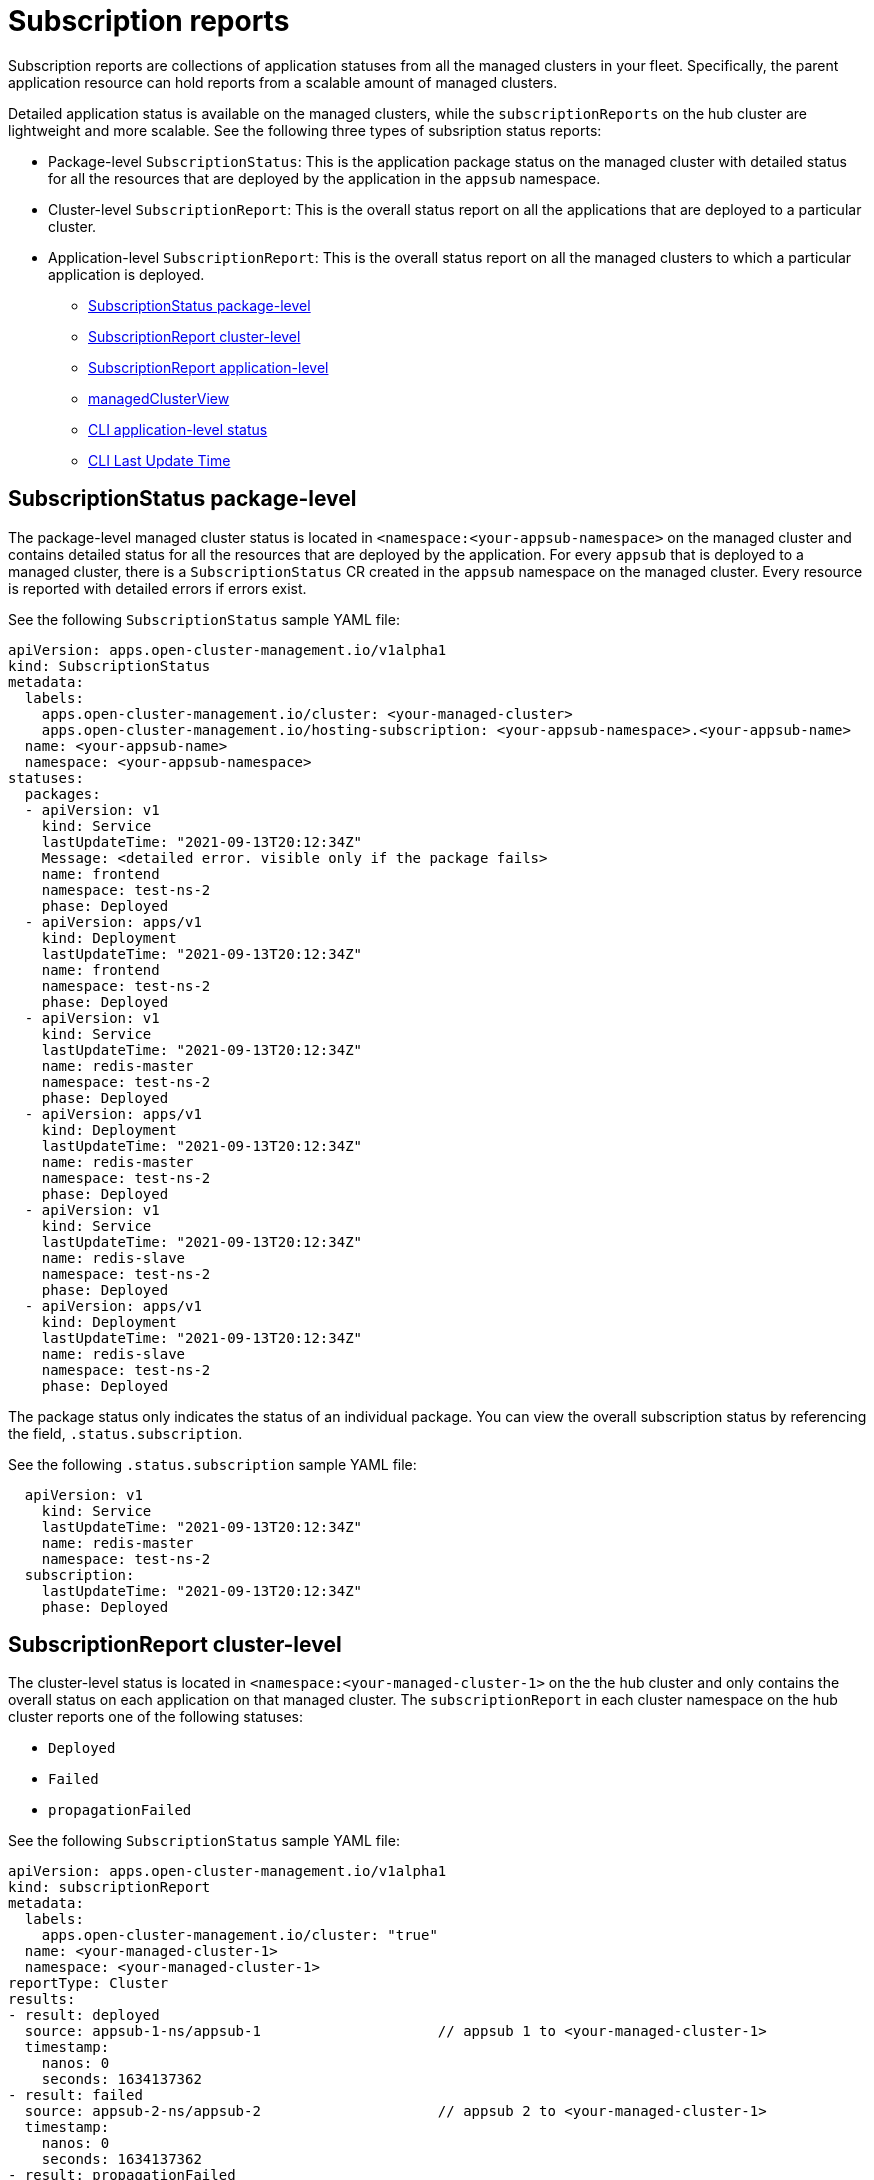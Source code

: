 [#subscription-reports]
= Subscription reports 

Subscription reports are collections of application statuses from all the managed clusters in your fleet. Specifically, the parent application resource can hold reports from a scalable amount of managed clusters. 

Detailed application status is available on the managed clusters, while the `subscriptionReports` on the hub cluster are lightweight and more scalable. See the following three types of subsription status reports:

- Package-level `SubscriptionStatus`: This is the application package status on the managed cluster with detailed status for all the resources that are deployed by the application in the `appsub` namespace.
- Cluster-level `SubscriptionReport`: This is the overall status report on all the applications that are deployed to a particular cluster.
- Application-level `SubscriptionReport`: This is the overall status report on all the managed clusters to which a particular application is deployed.

* <<package-subscription-status,SubscriptionStatus package-level>>
* <<subscription-report-cluster,SubscriptionReport cluster-level>>
* <<application-level,SubscriptionReport application-level>>
* <<managed-cluster-view,managedClusterView>>
* <<cli-appsub-status,CLI application-level status>>
* <<cli-last-update,CLI Last Update Time>>

[#package-subscription-status]
== SubscriptionStatus package-level

The package-level managed cluster status is located in `<namespace:<your-appsub-namespace>` on the managed cluster and contains detailed status for all the resources that are deployed by the application. For every `appsub` that is deployed to a managed cluster, there is a `SubscriptionStatus` CR created in the `appsub` namespace on the managed cluster. Every resource is reported with detailed errors if errors exist. 

See the following `SubscriptionStatus` sample YAML file:

[source,yaml]
----
apiVersion: apps.open-cluster-management.io/v1alpha1
kind: SubscriptionStatus
metadata:
  labels:
    apps.open-cluster-management.io/cluster: <your-managed-cluster>
    apps.open-cluster-management.io/hosting-subscription: <your-appsub-namespace>.<your-appsub-name>
  name: <your-appsub-name>
  namespace: <your-appsub-namespace>
statuses:
  packages:
  - apiVersion: v1
    kind: Service
    lastUpdateTime: "2021-09-13T20:12:34Z"
    Message: <detailed error. visible only if the package fails>
    name: frontend
    namespace: test-ns-2
    phase: Deployed 
  - apiVersion: apps/v1
    kind: Deployment
    lastUpdateTime: "2021-09-13T20:12:34Z"
    name: frontend
    namespace: test-ns-2
    phase: Deployed
  - apiVersion: v1
    kind: Service
    lastUpdateTime: "2021-09-13T20:12:34Z"
    name: redis-master
    namespace: test-ns-2
    phase: Deployed
  - apiVersion: apps/v1
    kind: Deployment
    lastUpdateTime: "2021-09-13T20:12:34Z"
    name: redis-master
    namespace: test-ns-2
    phase: Deployed
  - apiVersion: v1
    kind: Service
    lastUpdateTime: "2021-09-13T20:12:34Z"
    name: redis-slave
    namespace: test-ns-2
    phase: Deployed
  - apiVersion: apps/v1
    kind: Deployment
    lastUpdateTime: "2021-09-13T20:12:34Z"
    name: redis-slave
    namespace: test-ns-2
    phase: Deployed
----

The package status only indicates the status of an individual package. You can view the overall subscription status by referencing the field, `.status.subscription`. 

See the following `.status.subscription` sample YAML file:

[source,yaml]
----
  apiVersion: v1
    kind: Service
    lastUpdateTime: "2021-09-13T20:12:34Z"
    name: redis-master
    namespace: test-ns-2
  subscription:
    lastUpdateTime: "2021-09-13T20:12:34Z"
    phase: Deployed 
----

[#subscription-report-cluster]
== SubscriptionReport cluster-level

The cluster-level status is located in `<namespace:<your-managed-cluster-1>` on the the hub cluster and only contains the overall status on each application on that managed cluster. The `subscriptionReport` in each cluster namespace on the hub cluster reports one of the following statuses:
  
  - `Deployed`
  - `Failed`
  - `propagationFailed`

See the following `SubscriptionStatus` sample YAML file:

[source,yaml]
----
apiVersion: apps.open-cluster-management.io/v1alpha1
kind: subscriptionReport
metadata:
  labels:
    apps.open-cluster-management.io/cluster: "true"
  name: <your-managed-cluster-1>
  namespace: <your-managed-cluster-1>
reportType: Cluster
results:
- result: deployed
  source: appsub-1-ns/appsub-1                     // appsub 1 to <your-managed-cluster-1>
  timestamp:
    nanos: 0
    seconds: 1634137362
- result: failed
  source: appsub-2-ns/appsub-2                     // appsub 2 to <your-managed-cluster-1>
  timestamp:
    nanos: 0
    seconds: 1634137362
- result: propagationFailed
  source: appsub-3-ns/appsub-3                     // appsub 3 to <your-managed-cluster-1>
  timestamp:
    nanos: 0
    seconds: 1634137362
----

[#application-level]
== SubscriptionReport application-level

One application-level `subscriptionReport` for each application is located in `<namespace:<your-appsub-namespace>` in `appsub` namespace on the hub cluster and contains the following information:

- The overall status of the application for each managed cluster
- A list of all resources for the application
- A report summary with the total number of total clusters 
- A report summary with the total number of clusters where the application is in the status: `deployed`, `failed`, `propagationFailed`, and `inProgress`. 
 
*Note:* The `inProcess` status is the total minus `deployed`, minus `failed `, and minus `propagationFailed`.

See the following `SubscriptionStatus` sample YAML file:

[source,yaml]
----
apiVersion: apps.open-cluster-management.io/v1alpha1
kind: subscriptionReport
metadata:
  labels:
    apps.open-cluster-management.io/hosting-subscription: <your-appsub-namespace>.<your-appsub-name>
  name: <your-appsub-name>
  namespace: <your-appsub-namespace>
reportType: Application
resources:
- apiVersion: v1
  kind: Service
  name: redis-master2
  namespace: playback-ns-2
- apiVersion: apps/v1
  kind: Deployment
  name: redis-master2
  namespace: playback-ns-2
- apiVersion: v1
  kind: Service
  name: redis-slave2
  namespace: playback-ns-2
- apiVersion: apps/v1
  kind: Deployment
  name: redis-slave2
  namespace: playback-ns-2
- apiVersion: v1
  kind: Service
  name: frontend2
  namespace: playback-ns-2
- apiVersion: apps/v1
  kind: Deployment
  name: frontend2
  namespace: playback-ns-2
results:
- result: deployed
  source: cluster-1                            //cluster 1 status
  timestamp:
    nanos: 0
    seconds: 0
- result: failed
  source: cluster-3                            //cluster 2 status
  timestamp:
    nanos: 0
    seconds: 0
- result: propagationFailed
  source: cluster-4                            //cluster 3 status
  timestamp:
    nanos: 0
    seconds: 0
summary:
  deployed: 8
  failed: 1
  inProgress: 0
  propagationFailed: 1
  clusters: 10
----

[#managed-cluster-view]
== ManagedClusterView
 
A `ManagedClusterView` CR is reported on the first `failed` cluster. If an application is deployed on multiple clusters with resource deployment failures, only one `managedClusterView` CR is created for the first failed cluster namespace on the hub cluster. The `managedClusterView` CR retrieves the detailed subscription status from the failed cluster so that the application owner does not need to access the failed remote cluster.

See the following command that you can run to get the status:

----
% oc get managedclusterview -n <failing-clusternamespace> "<app-name>-<app name>"
----

[#cli-appsub-status]
== CLI application-level status

If you cannot access the managed clusters to get a subscription status, you can use the CLI. The cluster-level or the application-level subscription report provides the overall status, but not the the detailed error messages for an application. 

. Download the CLI from link:https://github.com/open-cluster-management-io/multicloud-operators-subscription/blob/main/cmd/scripts/getAppSubStatus.sh[multicloud-operators-subscription].

. Run the following command to create a `managedClusterView` resource to see the managed cluster application `SubscriptionStatus` so that you can identify the error:

----
% getAppSubStatus.sh -c <your-managed-cluster> -s <your-appsub-namespace> -n <your-appsub-name>
----

[#cli-last-update]
== CLI Last Update Time

You can also get the Last Update Time of an AppSub on a given managed cluster when it is not practical to log in to each managed cluster to retrieve this information. Thus, an utility script was created to simplify the retrieval of the Last Update Time of an AppSub on a managed cluster. This script is designed to run on the Hub cluster. It creates a managedClusterView resource to get the AppSub from the managed cluster, and parses the data to get the Last Update Time.

. Download the CLI from link:https://github.com/open-cluster-management-io/multicloud-operators-subscription/blob/main/cmd/scripts/getLastUpdateTime.sh[multicloud-operators-subscription].

. Run the following command to retriev the `Last Update Time` of an `AppSub` on a managed cluster. This script is designed to run on the hub cluster. It creates a `managedClusterView` resource to get the AppSub from the managed cluster, and parses the data to get the Last Update Time:

----
% getLastUpdateTime.sh -c <your-managed-cluster> -s <your-appsub-namespace> -n <your-appsub-name>
----

